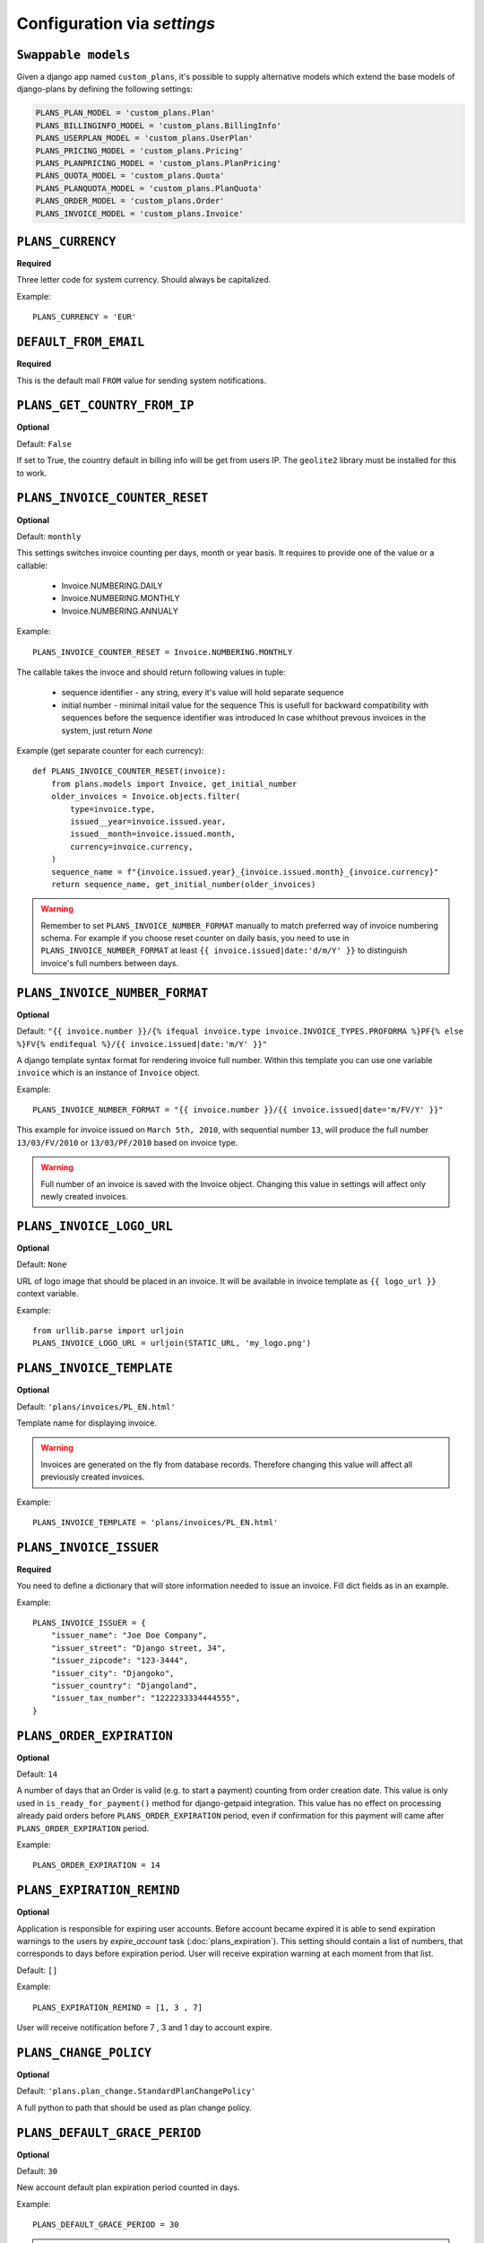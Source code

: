 Configuration via `settings`
============================

``Swappable models``
--------------------

Given a django app named ``custom_plans``, it's possible to supply 
alternative models which extend the base models of django-plans by 
defining the following settings:

.. code-block:: python

    PLANS_PLAN_MODEL = 'custom_plans.Plan'
    PLANS_BILLINGINFO_MODEL = 'custom_plans.BillingInfo'
    PLANS_USERPLAN_MODEL = 'custom_plans.UserPlan'
    PLANS_PRICING_MODEL = 'custom_plans.Pricing'
    PLANS_PLANPRICING_MODEL = 'custom_plans.PlanPricing'
    PLANS_QUOTA_MODEL = 'custom_plans.Quota'
    PLANS_PLANQUOTA_MODEL = 'custom_plans.PlanQuota'
    PLANS_ORDER_MODEL = 'custom_plans.Order'
    PLANS_INVOICE_MODEL = 'custom_plans.Invoice'

``PLANS_CURRENCY``
------------------

**Required**

Three letter code for system currency. Should always be capitalized.

Example::

    PLANS_CURRENCY = 'EUR'


``DEFAULT_FROM_EMAIL``
----------------------

**Required**

This is the default mail ``FROM`` value for sending system notifications.

``PLANS_GET_COUNTRY_FROM_IP``
-----------------------------

**Optional**

Default: ``False``

If set to True, the country default in billing info will be get from users IP.
The ``geolite2`` library must be installed for this to work.


``PLANS_INVOICE_COUNTER_RESET``
-------------------------------

**Optional**

Default: ``monthly``

This settings switches invoice counting per days, month or year basis. It requires to
provide one of the value or a callable:

 * Invoice.NUMBERING.DAILY
 * Invoice.NUMBERING.MONTHLY
 * Invoice.NUMBERING.ANNUALY

Example::

    PLANS_INVOICE_COUNTER_RESET = Invoice.NUMBERING.MONTHLY

The callable takes the invoce and should return following values in tuple:

 * sequence identifier - any string, every it's value will hold separate sequence
 * initial number - minimal initail value for the sequence
   This is usefull for backward compatibility with sequences before the sequence identifier was introduced
   In case whithout prevous invoices in the system, just return `None`

Example (get separate counter for each currency)::

   def PLANS_INVOICE_COUNTER_RESET(invoice):
       from plans.models import Invoice, get_initial_number
       older_invoices = Invoice.objects.filter(
           type=invoice.type,
           issued__year=invoice.issued.year,
           issued__month=invoice.issued.month,
           currency=invoice.currency,
       )
       sequence_name = f"{invoice.issued.year}_{invoice.issued.month}_{invoice.currency}"
       return sequence_name, get_initial_number(older_invoices)

.. warning::

    Remember to set ``PLANS_INVOICE_NUMBER_FORMAT`` manually to match preferred way of invoice numbering schema. For example if
    you choose reset counter on daily basis, you need to use in ``PLANS_INVOICE_NUMBER_FORMAT`` at least ``{{ invoice.issued|date:'d/m/Y' }}``
    to distinguish invoice's full numbers between days.


``PLANS_INVOICE_NUMBER_FORMAT``
-------------------------------

**Optional**

Default: ``"{{ invoice.number }}/{% ifequal invoice.type invoice.INVOICE_TYPES.PROFORMA %}PF{% else %}FV{% endifequal %}/{{ invoice.issued|date:'m/Y' }}"``

A django template syntax format for rendering invoice full number. Within this template you can use one variable
``invoice`` which is an instance of ``Invoice`` object.


Example::

    PLANS_INVOICE_NUMBER_FORMAT = "{{ invoice.number }}/{{ invoice.issued|date='m/FV/Y' }}"

This example for invoice issued on ``March 5th, 2010``, with sequential number ``13``, will produce the full number
``13/03/FV/2010`` or ``13/03/PF/2010`` based on invoice type.

.. warning::

   Full number of an invoice is saved with the Invoice object. Changing this value in settings will affect only newly created invoices.

``PLANS_INVOICE_LOGO_URL``
--------------------------

**Optional**

Default: ``None``

URL of logo image that should be placed in an invoice. It will be available in invoice template as ``{{ logo_url }}`` context variable.


Example::

    from urllib.parse import urljoin
    PLANS_INVOICE_LOGO_URL = urljoin(STATIC_URL, 'my_logo.png')





``PLANS_INVOICE_TEMPLATE``
--------------------------

**Optional**

Default: ``'plans/invoices/PL_EN.html'``


Template name for displaying invoice.

.. warning::

    Invoices are generated on the fly from database records. Therefore  changing this value will affect all
    previously created invoices.


Example::

    PLANS_INVOICE_TEMPLATE = 'plans/invoices/PL_EN.html'




``PLANS_INVOICE_ISSUER``
------------------------
**Required**

You need to define a dictionary that will store information needed to issue an invoice. Fill dict fields as in an example.

Example::

    PLANS_INVOICE_ISSUER = {
        "issuer_name": "Joe Doe Company",
        "issuer_street": "Django street, 34",
        "issuer_zipcode": "123-3444",
        "issuer_city": "Djangoko",
        "issuer_country": "Djangoland",
        "issuer_tax_number": "1222233334444555",
    }





``PLANS_ORDER_EXPIRATION``
--------------------------

**Optional**

Default: ``14``


A number of days that an Order is valid (e.g. to start a payment) counting from order creation date. This value is only used in ``is_ready_for_payment()`` method for django-getpaid integration. This value has no effect on processing already paid orders before ``PLANS_ORDER_EXPIRATION`` period, even if confirmation for this payment will came after ``PLANS_ORDER_EXPIRATION`` period.

Example::

    PLANS_ORDER_EXPIRATION = 14


.. _settings-EXPIRATION_REMIND:

``PLANS_EXPIRATION_REMIND``
---------------------------

**Optional**

Application is responsible for expiring user accounts.
Before account became expired it is able to send expiration warnings to the users by `expire_account` task (:doc:`plans_expiration`).
This setting should contain a list of numbers, that corresponds to days before expiration period. User will
receive expiration warning at each moment from that list.

Default: ``[]``

Example::

    PLANS_EXPIRATION_REMIND = [1, 3 , 7]


User will receive notification before 7 , 3 and 1 day to account expire.


``PLANS_CHANGE_POLICY``
-----------------------

**Optional**

Default: ``'plans.plan_change.StandardPlanChangePolicy'``

A full python to path that should be used as plan change policy.

``PLANS_DEFAULT_GRACE_PERIOD``
------------------------------

**Optional**

Default: ``30``


New account default plan expiration period counted in days.


Example::

    PLANS_DEFAULT_GRACE_PERIOD = 30



.. note::

    Default plan should be selected using site admin. Set default flag to one of available plans.



``PLANS_VALIDATORS``
--------------------

**Optional**

Default: ``{}``

A dict that stores mapping ``"Quota codename" : "validator object"``. Validators are used to check if user account
can be activated for the given plan. Account cannot exceed certain limits introduced by quota.

Given account will be activated only if calling all validators that are defined with his new plan does not raise any ValidationError. If account cannot be activated user will be noticed after logging with information that account needs activation.

Example::


    PLANS_VALIDATORS = {
        'CAN_DO_SOMETHING' :  'myproject.validators.can_do_something_validator',
        'MAX_STORAGE' :  'myproject.validators.max_storage_validator',
    }

The dict itself could be also lazy imported string::

    PLANS_VALIDATORS = 'myproject.validators.validator_dict'


Further reading: :doc:`quota_validators`

``SEND_PLANS_EMAILS``
---------------------

**Optional**

Default: ``True``

Boolean value for enabling (default) or disabling the sending of plan related emails.

``PLANS_SEND_EMAILS_DISABLED_INVOICE_TYPES``
--------------------------------------------

**Optional**

Default: ``[]``

Disable listed invoice types to be send via e-mails.

``PLANS_SEND_EMAILS_PLAN_CHANGED``
----------------------------------

**Optional**

Default: ``True``

Disable plans changed e-mail.

``PLANS_SEND_EMAILS_PLAN_EXTENDED``
-----------------------------------

**Optional**

Default: ``True``

Disable plan extended e-mail.


``PLANS_TAX``
-------------

**Required**

Decimal or integer value for default TAX (usually referred as VAT).

Example::

    from decimal import Decimal
    PLANS_TAX = Decimal('23.0')  # for 23% VAT

Default: ``None``

.. warning::

   The value ``None`` means "TAX not applicable, rather than value ``Decimal('0')`` which is 0% TAX.


.. _settings-TAXATION_POLICY:

``PLANS_TAXATION_POLICY``
-------------------------

**Required**

Class that realises taxation of an order.

Example::

    PLANS_TAXATION_POLICY='plans.taxation.eu.EUTaxationPolicy'


Further reading: :doc:`taxation`

``PLANS_DEFAULT_COUNTRY``
-------------------------

**Optional**

Two letter ISO country code. This variable is used to determine default country for user on his billing info.

Example::

    PLANS_TAX_COUNTRY = 'PL'

``PLANS_TAX_COUNTRY``
---------------------

**Optional**

Two letter ISO country code. This variable is used to determine origin issuers country. Taxation policy uses this value to determine tax amount for any order.

Example::

    PLANS_TAX_COUNTRY = 'PL'

``PLANS_APP_VERBOSE_NAME``
--------------------------

**Optional**

Default: ``plans``

The ``verbose_name`` of django-plans' ``AppConfig``.

.. note::

    ``settings.PLANS_TAX_COUNTRY`` is a separate value from ``settings.PLANS_INVOICE_ISSUER.issuer_country`` on purpose. ``PLANS_INVOICE_ISSUER`` is just what you want to have printed on an invoice.

``PLANS_AUTORENEW_BEFORE_DAYS`` and ``PLANS_AUTORENEW_BEFORE_HOURS``
--------------------------------------------------------------------

**Optional**

Default: ``0`` (for both)

Time of plan automatic renewal before the plan actually expires.
